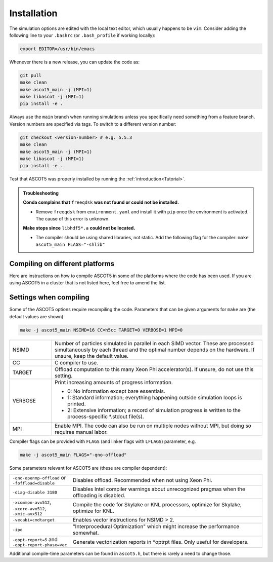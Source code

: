 .. _Installing:

============
Installation
============

.. tab-set::

   .. tab-item:: Full installation

      .. card::

         The most convenient way to install ASCOT5 is to use `Conda <https://docs.conda.io/projects/conda/en/stable/user-guide/getting-started.html>`_.

         **Without MPI:**

         .. code-block:: bash

            git clone https://github.com/ascot4fusion/ascot5.git
            cd ascot5
            conda env create -f environment.yaml
            conda activate ascot-env
            make libascot -j
            make ascot5_main -j # Also bbnbi5 if needed
            pip install -e .

         The executables are located in the ``build`` directory.

         **With MPI:**

         .. code-block:: bash

            git clone https://github.com/ascot4fusion/ascot5.git
            cd ascot5
            conda env create -f environment-mpi.yaml
            conda activate ascot-mpi
            make libascot -j MPI=1
            make ascot5_main -j MPI=1 # Also bbnbi5 if needed
            pip install -e .

         Do note that this method uses the MPI packaged with Conda.
         This might not be preferred on some HPC clusters, so it is usually best to use the native MPI library instead.
         `To switch to native MPI <https://conda-forge.org/docs/user/tipsandtricks/#using-external-message-passing-interface-mpi-libraries>`_, do the following:

         .. code-block:: bash

            module load <local-mpi-library>
            mpirun -V # Prints the version of the MPI library to be used in the next line
            conda install "<local-mpi-library>=x.y.z=external_*"
            export HDF5_CC=$(which mpicc)
            export HDF5_CLINKER=$(which mpicc)

            # If you have installed mpi4py already, it needs to be reinstalled
            # with the new MPI library.
            python -m pip cache remove mpi4py
            python -m pip install mpi4py

         Conda does not have all versions of MPI libraries available, so one might have to use asterix in the minor version number, for example:

         .. code-block:: bash

            conda install "openmpi=4.*=external_*"

         .. note::
            Add the following lines in your batch script to use the conda environment when submitting jobs via SLURM:

            .. code-block:: bash

               eval "$(conda shell.bash hook)"
               conda activate ascot-env

            If Conda is not available on your cluster, it can be easily `installed <https://github.com/conda-forge/miniforge?tab=readme-ov-file#install>`_ (doesn't require sudo) with:

            .. code-block:: bash

               curl -L -O "https://github.com/conda-forge/miniforge/releases/latest/download/Miniforge3-$(uname)-$(uname -m).sh"
               bash Miniforge3-$(uname)-$(uname -m).sh


   .. tab-item:: Minimal installation (for HPC usage)

      .. card::

         Building the code from the source (without Conda) provides a light installation with the capability to run simulations using native libraries and perform limited pre- and post-processing.
         A typical way to use ASCOT5 is to run simulations on a computing cluster and carry out pre- and postprocessing on a home cluster or a workstation.
         For optimal performance, use this method on the HPC cluster for running simulations, and then the full installation where you process the data.

         .. rubric:: Requirements

         1. Install the requirements or use the module system:

            - C compiler (Intel)
            - HDF5
            - OpenMP
            - MPI
            - Python3.10

         2. Download the source and set up the virtual environment:

            .. code-block:: bash

               git clone https://github.com/ascot4fusion/ascot5.git
               python -m venv ascot-env
               source activate ascot-env/bin/activate

         3. Install ``a5py`` and compile the executables which will be located at ``build/``:

            .. code-block:: bash

               cd ascot5
               pip install -e .
               make ascot5_main -j MPI=1
               make libascot -j MPI=1

         See :ref:`here<Compiling>` for tips on how to compile the code on different platforms.

         *Optional* Add the following lines to your `.bashrc` to automatically activate ASCOT5 environment each time you login:

         .. code-block::

            <module loads and exports here>
            source activate /path/to/ascot5env

         *GPU* To compile the code for the NVIDIA GPU nodes, you'll need ``nvc`` compiler:

         .. code-block:: bash

            make ascot5_main -j GPU=1 ACC=1 CC=nvc

         Currently AMD GPUs are not supported.

   .. tab-item:: Developers

      .. card::

         This is a full installation from the source (using Conda) and with the optional packages present that are required to build ``ascot2py.py`` and the documentation.
         Note that the first step requires you to `add SSH keys on GitHub <https://docs.github.com/en/authentication/connecting-to-github-with-ssh/adding-a-new-ssh-key-to-your-github-account>`_ whenever on a new machine.

         .. code-block:: bash

            git clone git@github.com:ascot4fusion/ascot5.git
            cd ascot5
            conda env create -f environment-dev.yaml
            conda activate ascot-dev
            make libascot -j
            make ascot5_main -j
            pip install -e .

The simulation options are edited with the local text editor, which usually happens to be ``vim``.
Consider adding the following line to your ``.bashrc`` (or ``.bash_profile`` if working locally):

.. code-block:: bash

   export EDITOR=/usr/bin/emacs

Whenever there is a new release, you can update the code as:

.. code-block:: bash

   git pull
   make clean
   make ascot5_main -j (MPI=1)
   make libascot -j (MPI=1)
   pip install -e .

Always use the ``main`` branch when running simulations unless you specifically need something from a feature branch.
Version numbers are specified via tags.
To switch to a different version number:

.. code-block:: bash

   git checkout <version-number> # e.g. 5.5.3
   make clean
   make ascot5_main -j (MPI=1)
   make libascot -j (MPI=1)
   pip install -e .

Test that ASCOT5 was properly installed by running the :ref:`introduction<Tutorial>`.

.. admonition:: Troubleshooting

   **Conda complains that** ``freeqdsk`` **was not found or could not be installed.**

   - Remove ``freeqdsk`` from ``environment.yaml`` and install it with ``pip`` once the environment is activated.
     The cause of this error is unknown.

   **Make stops since** ``libhdf5*.a`` **could not be located.**

   - The compiler should be using shared libraries, not static.
     Add the following flag for the compiler: ``make ascot5_main FLAGS="-shlib"``

.. _Compiling:

Compiling on different platforms
================================

Here are instructions on how to compile ASCOT5 in some of the platforms where the code has been used.
If you are using ASCOT5 in a cluster that is not listed here, feel free to amend the list.

.. tab-set::

   .. tab-item:: CSC.fi puhti

      .. card::

         .. code-block:: bash

            module load StdEnv intel/19.0.4 hpcx-mpi/2.4.0 intel-mkl/2019.0.4 hdf5/1.10.4-mpi python-data

            make -j ascot5_main MPI=1

         Alternatively:

         .. code-block:: bash

            make ascot5_main MPI=1 FLAGS="-qno-openmp-offload -diag-disable 3180 -vecabi=cmdtarget"

   .. tab-item:: CSD3

      .. code-block:: bash

         module load hdf5/mpi/intel/2019.3/1.10.5
         make ascot5_main MPI=1 CC=mpicc FLAGS="-no-multibyte-chars -qno-openmp-offload -diag-disable 3180 -xmic-avx512 -vecabi=cmdtarget" LFLAGS="-lhdf5_hl -lhdf5" -j
         make libascot MPI=1 CC=mpicc FLAGS="-no-multibyte-chars -qno-openmp-offload -diag-disable 3180" LFLAGS="-lhdf5_hl -lhdf5" -j

   .. tab-item:: Freia (UKAEA)

      .. card::

         .. code-block:: bash

            make ascot5_main MPI=0 CC=gcc

         For libascot, one user needed to revert to python/3.5.1 and command

         .. code-block:: bash

            make libascot MPI=0

   .. tab-item:: ITER sdcc

      .. card::

         .. code-block:: bash

            module load GCCcore/11.3.0 zlib/1.2.12-GCCcore-11.3.0 binutils/2.38-GCCcore-11.3.0 intel-compilers/2022.1.0 numactl/2.0.14-GCCcore-11.3.0 UCX/1.12.1-GCCcore-11.3.0 impi/2021.6.0-intel-compilers-2022.1.0 iimpi/2022a Szip/2.1.1-GCCcore-11.3.0 HDF5/1.13.1-iimpi-2022a

            make ascot5_main CC=h5pcc FLAGS=-qno-openmp-offload -diag-disable 3180

   .. tab-item:: Lac8 at TCV

      .. card::

         .. code-block:: bash

            make ascot5_main CC=h5cc MPI=0

   .. tab-item:: Marenostrum

      .. card::

         .. code-block:: bash

            module load hdf5/1.8.19 intel/2018.4 impi/2018.4 zlib szip/2.1.1

            make ascot5_main MPI=1 FLAGS="-qno-openmp-offload -diag-disable 3180 -xcommon-avx512 -vecabi=cmdtarget"

   .. tab-item:: Marconi KNL

      .. card::

         .. code-block:: bash

            module load intel/pe-xe-2018--binary intelmpi/2018--binary szip/2.1--gnu--6.1.0 zlib/1.2.8--gnu--6.1.0 hdf5/1.8.18--intelmpi--2018--binary python/3.5.2
            make ascot5_main MPI=1 FLAGS="-qno-openmp-offload -diag-disable 3180 -xmic-avx512 -vecabi=cmdtarget"

   .. tab-item:: Marconi M100 (GPU)

      .. card::

         .. code-block:: bash

            module load xl spectrum_mpi/10.3.1--binary gnu/8.4.0 hdf5/1.12.0--spectrum_mpi--10.3.1--binary szip

   .. tab-item:: Marconi SKL

      .. card::

         With MPI:

         .. code-block:: bash

            module load intel/pe-xe-2020--binary intelmpi/2020--binary gnu/8.3.0 zlib/1.2.11--gnu--8.3.0 szip/2.1.1--gnu--8.3.0 hdf5/1.12.2--intelmpi--2020--binary
            make ascot5_main MPI=1 FLAGS="-qno-openmp-offload -diag-disable 3180 -xcommon-avx512 -vecabi=cmdtarget"

         Without MPI (for working on the login node):

         .. code-block:: bash

            module load load intel/pe-xe-2020--binary gnu/8.3.0 zlib/1.2.11--gnu--8.3.0 szip/2.1.1--gnu--8.3.0 hdf5/1.12.2--intel--pe-xe-2020--binary
            make ascot5_main MPI=0 FLAGS="-qno-openmp-offload -diag-disable 3180"
            make libascot MPI=0 FLAGS="-qno-openmp-offload -diag-disable 3180"

   .. tab-item:: MPCDF Cobra

      .. card::

         .. code-block:: bash

            module load intel/19.1.3 impi/2019.9 git hdf5-mpi
            make ascot5_main MPI=1 FLAGS="-qno-openmp-offload -diag-disable 3180" CC=h5pcc

   .. tab-item:: MPCDF Raven

      .. card::

         .. code-block:: bash

            module load intel/19.1.2 impi/2019.8 git hdf5-mpi anaconda/3/2020.02
            make ascot5_main MPI=1 FLAGS="-qno-openmp-offload -diag-disable 3180"

   .. tab-item:: NERSC Cori

      .. card::

         .. code-block:: bash

            module load cray-hdf5-parallel
            export PMI_NO_FORK=1
            export PMI_NO_PREINITIALIZE=1
            export HDF5_USE_FILE_LOCKING=FALSE
            make ascot5_main CC=h5cc MPI=1 FLAGS="-qno-openmp-offload -diag-disable 3180"

   .. tab-item:: OSX (Macports)

      .. card::

         .. code-block:: bash

            port install gcc10
            port install openmpi-gcc10
            port install hdf5 +gcc10 +openmpi +hl

   .. tab-item:: Portal at PPPL

      .. card::

         .. code-block:: bash

            make ascot5_main MPI=1 FLAGS="-qno-openmp-offload -diag-disable 3180 -vecabi=cmdtarget"
            make libascot MPI=1 FLAGS="-qno-openmp-offload -diag-disable 3180 -vecabi=cmdtarget"

   .. tab-item:: RAT at RFX

      .. card::

         .. code-block:: bash

            module load anaconda
            make ascot5_main MPI=0 CC=h5cc

   .. tab-item:: TOK-cluster at AUG

      .. card::

         .. code-block:: bash

            module load intel/18.0.5 impi/2018.4 hdf5-mpi/1.8.21
            make -j ascot5_main MPI=0 FLAGS="-qno-openmp-offload -diag-disable 3180"

            .. tab-item:: Triton.aalto.fi

         For GCC (outdated):

         .. code-block:: bash

            module load hdf5/1.10.7-openmpi
            make -j ascot5_main MPI=1

         And in the Makefile:

         .. code-block::

            -CFLAGS+=-O2 -lm -Wall -fopenmp -fPIC -std=c11 $(DEFINES) $(FLAGS)
            +CFLAGS+=-O2 -lm -Wall -fopenmp -fPIC -std=c11 -lhdf5_hl $(DEFINES) $(FLAGS)
            -libascot.so: CFLAGS+=-shlib -fPIC -shared
            +libascot.so: CFLAGS+=-fPIC -shared

         For Intel:

         .. code-block:: bash

            module purge
            module load intel-parallel-studio hdf5/1.10.2-openmpi
            export OMPI_MPICC=icc
            make ascot5_main MPI=1 FLAGS="-qno-openmp-offload -diag-disable 3180 -vecabi=cmdtarget"

            # Copy binary somewhere safe and use it in batch jobs. These are for the login node
            make clean
            make -j ascot5_main MPI=0 CC=icc FLAGS="-qno-openmp-offload -diag-disable 3180 -vecabi=cmdtarget"
            make -j libascot MPI=0 CC=icc FLAGS="-qno-openmp-offload -diag-disable 3180 -vecabi=cmdtarget"
            module load anaconda

         (Add -xcommon-avx512 to optimize for skl/csl nodes)

   .. tab-item:: EUROfusion gateway

      .. card::

         Serial version:

         For the serail version (without MPI, such as python GUI)

         `module purge ; module load cineca intel/pe-xe-2017--binary intelmpi/2017--binary gnu/6.1.0 zlib/1.2.8--gnu--6.1.0 szip/2.1--gnu--6.1.0 hdf5/1.8.17--gnu--6.1.0 itm-python/3.10`

         .. code-block::

            MPI=0 FLAGS="-I${HDF5_INCLUDE}"

         Parallel version:

         For the parallel version (e.g. to be run on the worker nodes)

         `module purge ; module load cineca intel/pe-xe-2017--binary intelmpi/2017--binary gnu/6.1.0 zlib/1.2.8--gnu--6.1.0 szip/2.1--gnu--6.1.0 hdf5/1.8.17--intelmpi--2017--binary itm-python/3.10`

         .. code-block::

            MPI=1 FLAGS="-I${HDF5_INCLUDE}"

         (this hasn't been really tested, but it is a starting point)

.. _Compilerflags:

Settings when compiling
=======================

Some of the ASCOT5 options require recompiling the code.
Parameters that can be given arguments for ``make`` are (the default values are shown)

.. code-block:: bash

   make -j ascot5_main NSIMD=16 CC=h5cc TARGET=0 VERBOSE=1 MPI=0

.. list-table::
   :widths: 10 50

   * - NSIMD
     - Number of particles simulated in parallel in each SIMD vector.
       These are processed simultaneously by each thread and the optimal number depends on the hardware.
       If unsure, keep the default value.
   * - CC
     - C compiler to use.
   * - TARGET
     - Offload computation to this many Xeon Phi accelerator(s).
       If unsure, do not use this setting.
   * - VERBOSE
     - Print increasing amounts of progress information.

       - 0: No information except bare essentials.
       - 1: Standard information; everything happening outside simulation loops is printed.
       - 2: Extensive information; a record of simulation progress is written to the process-specific \*.stdout file(s).
   * - MPI
     - Enable MPI.
       The code can also be run on multiple nodes without MPI, but doing so requires manual labor.

Compiler flags can be provided with ``FLAGS`` (and linker flags with ``LFLAGS``) parameter, e.g.

.. code-block:: bash

   make -j ascot5_main FLAGS="-qno-offload"

Some parameters relevant for ASCOT5 are (these are compiler dependent):

.. list-table::
   :widths: 10 50

   * - ``-qno-openmp-offload`` or ``-foffload=disable``
     - Disables offload.
       Recommended when not using Xeon Phi.
   * - ``-diag-disable 3180``
     - Disables Intel compiler warnings about unrecognized pragmas when the offloading is disabled.
   * - ``-xcommon-avx512``, ``-xcore-avx512``, ``-xmic-avx512``
     - Compile the code for Skylake or KNL processors, optimize for Skylake, optimize for KNL.
   * - ``-vecabi=cmdtarget``
     - Enables vector instructions for NSIMD > 2.
   * - ``-ipo``
     - "Interprocedural Optimization" which might increase the performance somewhat.
   * - ``-qopt-report=5`` and ``-qopt-report-phase=vec``
     - Generate vectorization reports in \*optrpt files.
       Only useful for developers.

Additional compile-time parameters can be found in ``ascot5.h``, but there is rarely a need to change those.
